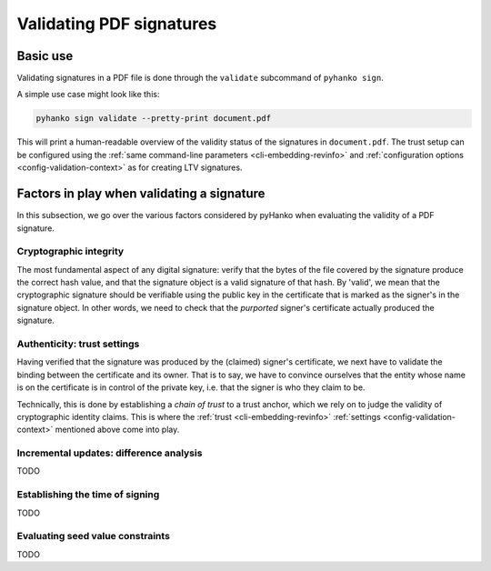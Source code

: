 Validating PDF signatures
=========================


Basic use
---------

Validating signatures in a PDF file is done through the
``validate`` subcommand of ``pyhanko sign``.

A simple use case might look like this:

.. code-block:: bash

    pyhanko sign validate --pretty-print document.pdf

This will print a human-readable overview of the validity status of the
signatures in ``document.pdf``.
The trust setup can be configured using the
:ref:`same command-line parameters <cli-embedding-revinfo>`
and :ref:`configuration options <config-validation-context>`
as for creating LTV signatures.


Factors in play when validating a signature
-------------------------------------------

In this subsection, we go over the various factors considered by pyHanko when
evaluating the validity of a PDF signature.


Cryptographic integrity
^^^^^^^^^^^^^^^^^^^^^^^

The most fundamental aspect of any digital signature: verify that the bytes
of the file covered by the signature produce the correct hash value, and that
the signature object is a valid signature of that hash.
By 'valid', we mean that the cryptographic signature should be verifiable using
the public key in the certificate that is marked as the signer's in the
signature object.
In other words, we need to check that the *purported* signer's certificate
actually produced the signature.


Authenticity: trust settings
^^^^^^^^^^^^^^^^^^^^^^^^^^^^

Having verified that the signature was produced by the (claimed) signer's
certificate, we next have to validate the binding between the certificate
and its owner.
That is to say, we have to convince ourselves that the entity whose name is on
the certificate is in control of the private key, i.e. that the signer is
who they claim to be.

Technically, this is done by establishing a *chain of trust* to a trust anchor,
which we rely on to judge the validity of cryptographic identity claims.
This is where the :ref:`trust <cli-embedding-revinfo>`
:ref:`settings <config-validation-context>` mentioned above come into play.


Incremental updates: difference analysis
^^^^^^^^^^^^^^^^^^^^^^^^^^^^^^^^^^^^^^^^

TODO


Establishing the time of signing
^^^^^^^^^^^^^^^^^^^^^^^^^^^^^^^^

TODO


Evaluating seed value constraints
^^^^^^^^^^^^^^^^^^^^^^^^^^^^^^^^^

TODO